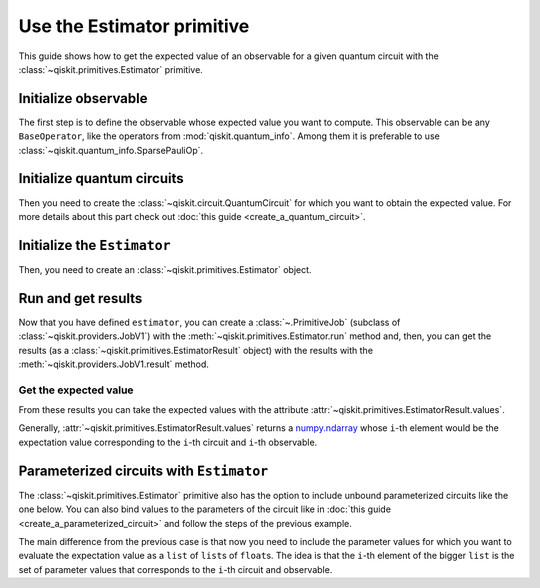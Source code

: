 ###########################
Use the Estimator primitive
###########################

This guide shows how to get the expected value of an observable for a given quantum circuit with the :class:`~qiskit.primitives.Estimator` primitive.


Initialize observable
=====================

The first step is to define the observable whose expected value you want to compute. This observable can be any ``BaseOperator``, like the operators from :mod:`qiskit.quantum_info`.
Among them it is preferable to use :class:`~qiskit.quantum_info.SparsePauliOp`.

.. testcode::

    from qiskit.quantum_info import SparsePauliOp

    obs = SparsePauliOp(["II", "XX", "YY", "ZZ"], [1, 1, -1, 1])

Initialize quantum circuits
===========================

Then you need to create the :class:`~qiskit.circuit.QuantumCircuit` for which you want to obtain the expected value.
For more details about this part check out :doc:`this guide <create_a_quantum_circuit>`.

.. plot::
    :include-source:

    from qiskit import QuantumCircuit

    qc = QuantumCircuit(2)
    qc.h(0)
    qc.cx(0,1)
    qc.draw("mpl")

.. testsetup::

    from qiskit import QuantumCircuit

    qc = QuantumCircuit(2)
    qc.h(0)
    qc.cx(0,1)

Initialize the ``Estimator``
============================

Then, you need to create an :class:`~qiskit.primitives.Estimator` object.

.. testcode::

    from qiskit.primitives import Estimator

    estimator = Estimator()

Run and get results
===================

Now that you have defined ``estimator``, you can create a :class:`~.PrimitiveJob` (subclass of :class:`~qiskit.providers.JobV1`) with the
:meth:`~qiskit.primitives.Estimator.run` method and, then, you can get the results (as a :class:`~qiskit.primitives.EstimatorResult` object) with
the results with the :meth:`~qiskit.providers.JobV1.result` method.

.. testcode::

    job = estimator.run(qc, obs)
    result = job.result()
    print(result)

.. testoutput::

    EstimatorResult(values=array([4.]), metadata=[{}])

Get the expected value
----------------------

From these results you can take the expected values with the attribute :attr:`~qiskit.primitives.EstimatorResult.values`.

Generally, :attr:`~qiskit.primitives.EstimatorResult.values` returns a `numpy.ndarray <https://numpy.org/doc/stable/reference/generated/numpy.ndarray.html>`_
whose ``i``-th element would be the expectation value corresponding to the ``i``-th circuit and ``i``-th observable.

.. testcode::

    exp_value = result.values[0]
    print(exp_value)


.. testoutput::

    3.999999999999999

Parameterized circuits with ``Estimator``
=========================================

The :class:`~qiskit.primitives.Estimator` primitive also has the option to include unbound parameterized circuits like the one below.
You can also bind values to the parameters of the circuit like in :doc:`this guide <create_a_parameterized_circuit>` and follow the steps
of the previous example.

.. testcode::

    from qiskit.circuit import Parameter

    theta = Parameter('θ')
    qc = QuantumCircuit(2)
    qc.ry(theta, 0)
    qc.cx(0,1)
    print(qc.draw())

.. testoutput::
    :options: +NORMALIZE_WHITESPACE

         ┌───────┐     
    q_0: ┤ Ry(θ) ├──■──
         └───────┘┌─┴─┐
    q_1: ─────────┤ X ├
                  └───┘

The main difference from the previous case is that now you need to include the parameter values
for which you want to evaluate the expectation value as a ``list`` of ``list``\ s of ``float``\ s.
The idea is that the ``i``-th element of the bigger ``list`` is the set of parameter values
that corresponds to the ``i``-th circuit and observable.

.. testcode::

    import numpy as np
    
    parameter_values = [[0], [np.pi/6], [np.pi/2]]

    job = estimator.run([qc]*3, [obs]*3, parameter_values=parameter_values)
    values = job.result().values

    for i in range(3):
        print(f"Parameter: {parameter_values[i][0]:.5f}\t Expectation value: {values[i]}")

.. testoutput::
    :options: +NORMALIZE_WHITESPACE

    Parameter: 0.00000	 Expectation value: 2.0
    Parameter: 0.52360	 Expectation value: 3.0
    Parameter: 1.57080	 Expectation value: 4.0


